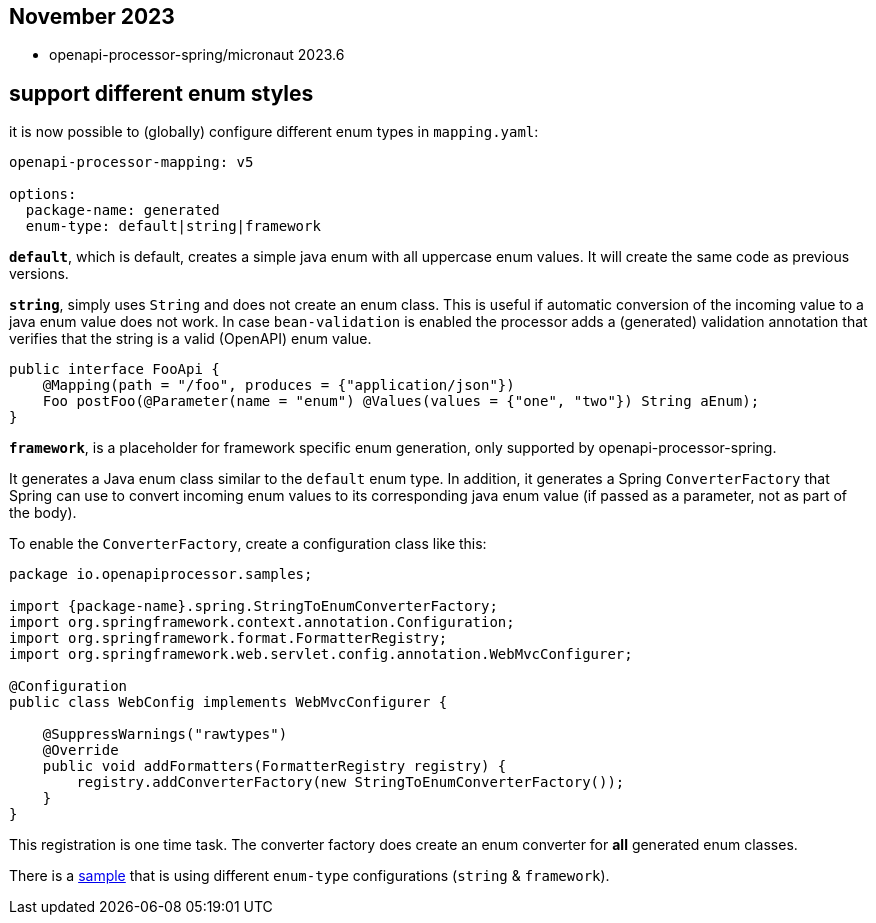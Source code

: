 == November 2023
:sample: https://github.com/openapi-processor/openapi-processor-samples/tree/master/samples/spring-multiple-apis

* openapi-processor-spring/micronaut 2023.6

==  support different enum styles

it is now possible to (globally) configure different enum types in `mapping.yaml`:

[source,yaml]
----
openapi-processor-mapping: v5

options:
  package-name: generated
  enum-type: default|string|framework
----

**`default`**, which is default, creates a simple java enum with all uppercase enum values. It will create the same code as previous versions.

**`string`**, simply uses `String` and does not create an enum class. This is useful if automatic conversion of the incoming value to a java enum value does not work. In case `bean-validation` is enabled the processor adds a (generated) validation annotation that verifies that the string is a valid (OpenAPI) enum value.

[source,java]
----
public interface FooApi {
    @Mapping(path = "/foo", produces = {"application/json"})
    Foo postFoo(@Parameter(name = "enum") @Values(values = {"one", "two"}) String aEnum);
}
----

**`framework`**, is a placeholder for framework specific enum generation, only supported by openapi-processor-spring.

It generates a Java enum class similar to the `default` enum type. In addition, it generates a Spring `ConverterFactory` that Spring can use to convert incoming enum values to its corresponding java enum value (if passed as a parameter, not as part of the body).

To enable the `ConverterFactory`, create a configuration class like this:

[source,java]
----
package io.openapiprocessor.samples;

import {package-name}.spring.StringToEnumConverterFactory;
import org.springframework.context.annotation.Configuration;
import org.springframework.format.FormatterRegistry;
import org.springframework.web.servlet.config.annotation.WebMvcConfigurer;

@Configuration
public class WebConfig implements WebMvcConfigurer {

    @SuppressWarnings("rawtypes")
    @Override
    public void addFormatters(FormatterRegistry registry) {
        registry.addConverterFactory(new StringToEnumConverterFactory());
    }
}
----

This registration is one time task. The converter factory does create an enum converter for *all* generated enum classes.

There is a link:{sample}[sample] that is using different `enum-type` configurations (`string` & `framework`).
